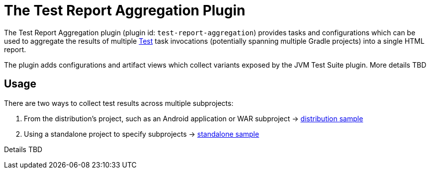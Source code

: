 // Copyright 2021 the original author or authors.
//
// Licensed under the Apache License, Version 2.0 (the "License");
// you may not use this file except in compliance with the License.
// You may obtain a copy of the License at
//
//      http://www.apache.org/licenses/LICENSE-2.0
//
// Unless required by applicable law or agreed to in writing, software
// distributed under the License is distributed on an "AS IS" BASIS,
// WITHOUT WARRANTIES OR CONDITIONS OF ANY KIND, either express or implied.
// See the License for the specific language governing permissions and
// limitations under the License.

[[test_report_aggregation_plugin]]
= The Test Report Aggregation Plugin

The Test Report Aggregation plugin (plugin id: `test-report-aggregation`) provides tasks and configurations which can be used to aggregate the results of multiple link:{groovyDslPath}/org.gradle.api.tasks.testing.Test.html[Test] task invocations (potentially spanning multiple Gradle projects) into a single HTML report.

The plugin adds configurations and artifact views which collect variants exposed by the JVM Test Suite plugin. More details TBD

[[sec:test_report_aggregation_usage]]
== Usage

There are two ways to collect test results across multiple subprojects:

1. From the distribution's project, such as an Android application or WAR subproject -> link:../samples/sample_jvm_multi_project_with_test_aggregation_distribution.html[distribution sample]
2. Using a standalone project to specify subprojects -> link:../samples/sample_jvm_multi_project_with_test_aggregation_standalone.html[standalone sample]

Details TBD
